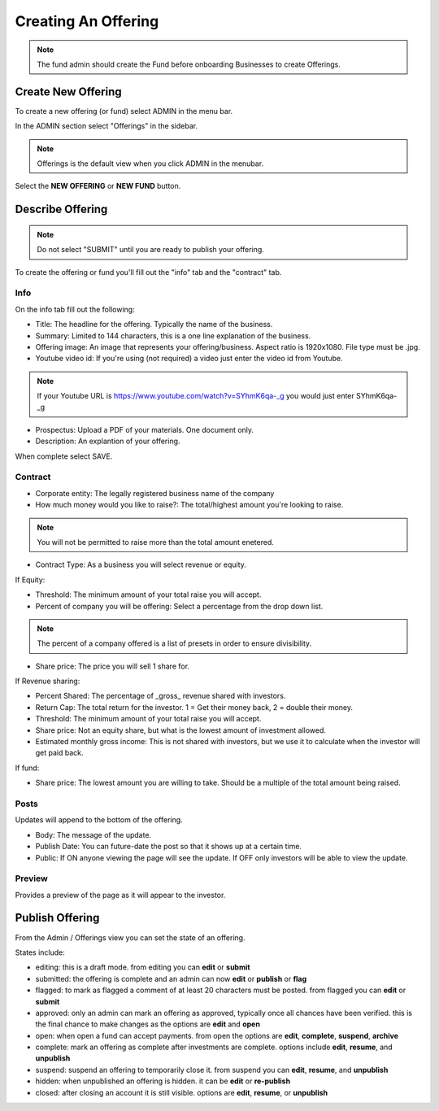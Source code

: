 Creating An Offering
=====================

.. note:: The fund admin should create the Fund before onboarding Businesses to create Offerings.

Create New Offering
-------------------

To create a new offering (or fund) select ADMIN in the menu bar.

In the ADMIN section select "Offerings" in the sidebar.

.. note:: Offerings is the default view when you click ADMIN in the menubar. 

Select the **NEW OFFERING** or **NEW FUND** button.

Describe Offering
-----------------

.. note:: Do not select "SUBMIT" until you are ready to publish your offering.

To create the offering or fund you'll fill out the "info" tab and the "contract" tab.

Info
~~~~

On the info tab fill out the following:

* Title: The headline for the offering. Typically the name of the business.
* Summary: Limited to 144 characters, this is a one line explanation of the business.
* Offering image: An image that represents your offering/business. Aspect ratio is 1920x1080. File type must be .jpg. 
* Youtube video id: If you're using (not required) a video just enter the video id from Youtube. 

.. note:: If your Youtube URL is https://www.youtube.com/watch?v=SYhmK6qa-_g you would just enter SYhmK6qa-_g

* Prospectus: Upload a PDF of your materials. One document only.
* Description: An explantion of your offering.

When complete select SAVE.

Contract
~~~~~~~~

* Corporate entity: The legally registered business name of the company
* How much money would you like to raise?: The total/highest amount you're looking to raise.

.. note:: You will not be permitted to raise more than the total amount enetered.

* Contract Type: As a business you will select revenue or equity.

If Equity: 

* Threshold: The minimum amount of your total raise you will accept.
* Percent of company you will be offering: Select a percentage from the drop down list.

.. note:: The percent of a company offered is a list of presets in order to ensure divisibility.

* Share price: The price you will sell 1 share for.

.. note: We calculate the total shares based on share price, % equity being sold, and total raised.

If Revenue sharing:

* Percent Shared: The percentage of _gross_ revenue shared with investors.
* Return Cap: The total return for the investor. 1 = Get their money back, 2 = double their money.
* Threshold: The minimum amount of your total raise you will accept.
* Share price: Not an equity share, but what is the lowest amount of investment allowed.
* Estimated monthly gross income: This is not shared with investors, but we use it to calculate when the investor will get paid back.

If fund: 

* Share price: The lowest amount you are willing to take. Should be a multiple of the total amount being raised.

Posts
~~~~~

Updates will append to the bottom of the offering.

* Body: The message of the update.
* Publish Date: You can future-date the post so that it shows up at a certain time.
* Public: If ON anyone viewing the page will see the update. If OFF only investors will be able to view the update.

Preview
~~~~~~~

Provides a preview of the page as it will appear to the investor.

Publish Offering
----------------

From the Admin / Offerings view you can set the state of an offering. 

.. image:: /images/states.png

States include:

* editing: this is a draft mode. from editing you can **edit** or **submit**
* submitted: the offering is complete and an admin can now **edit** or **publish** or **flag**
* flagged: to mark as flagged a comment of at least 20 characters must be posted. from flagged you can **edit** or **submit**
* approved: only an admin can mark an offering as approved, typically once all chances have been verified. this is the final chance to make changes as the options are **edit** and **open**
* open: when open a fund can accept payments. from open the options are **edit**, **complete**, **suspend**, **archive**
* complete: mark an offering as complete after investments are complete. options include **edit**, **resume**, and **unpublish**
* suspend: suspend an offering to temporarily close it. from suspend you can **edit**, **resume**, and **unpublish**
* hidden: when unpublished an offering is hidden. it can be **edit** or **re-publish**
* closed: after closing an account it is still visible. options are **edit**, **resume**, or **unpublish**

